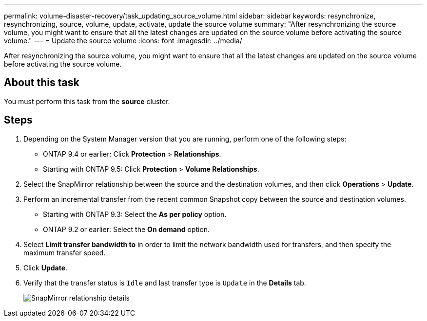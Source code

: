 ---
permalink: volume-disaster-recovery/task_updating_source_volume.html
sidebar: sidebar
keywords: resynchronize, resynchronizing, source, volume, update, activate, update the source volume
summary: "After resynchronizing the source volume, you might want to ensure that all the latest changes are updated on the source volume before activating the source volume."
---
= Update the source volume
:icons: font
:imagesdir: ../media/

[.lead]
After resynchronizing the source volume, you might want to ensure that all the latest changes are updated on the source volume before activating the source volume.

== About this task

You must perform this task from the *source* cluster.

== Steps

. Depending on the System Manager version that you are running, perform one of the following steps:
 ** ONTAP 9.4 or earlier: Click *Protection* > *Relationships*.
 ** Starting with ONTAP 9.5: Click *Protection* > *Volume Relationships*.
. Select the SnapMirror relationship between the source and the destination volumes, and then click *Operations* > *Update*.
. Perform an incremental transfer from the recent common Snapshot copy between the source and destination volumes.
 ** Starting with ONTAP 9.3: Select the *As per policy* option.
 ** ONTAP 9.2 or earlier: Select the *On demand* option.
. Select *Limit transfer bandwidth to* in order to limit the network bandwidth used for transfers, and then specify the maximum transfer speed.
. Click *Update*.
. Verify that the transfer status is `Idle` and last transfer type is `Update` in the *Details* tab.
+
image::../media/snapmirror_update_verify.gif[SnapMirror relationship details]
